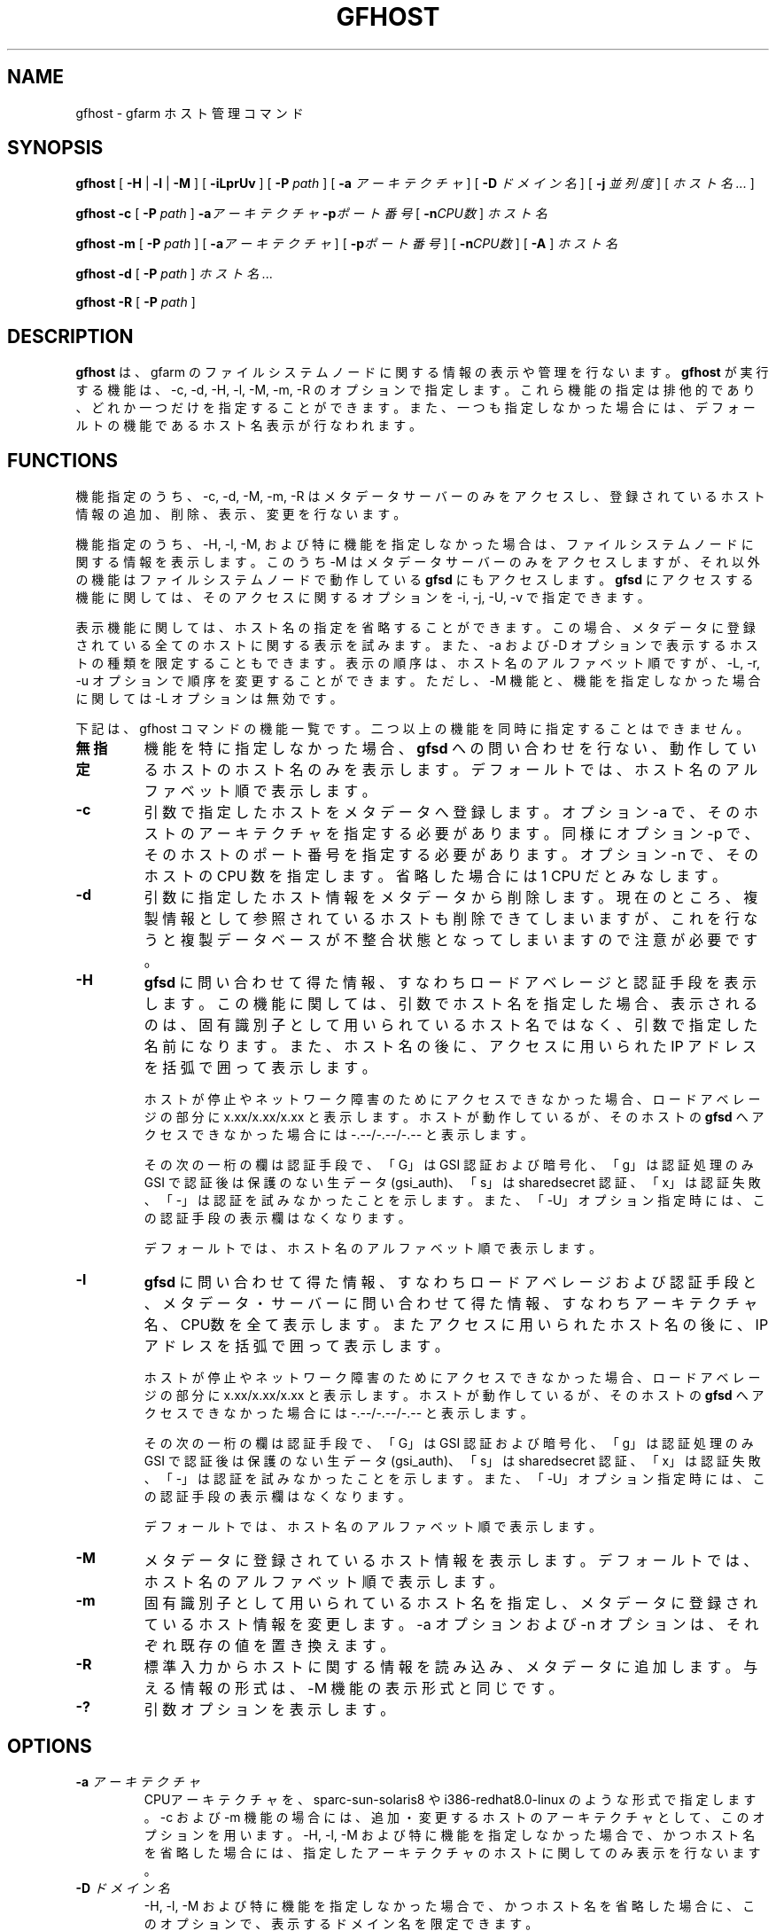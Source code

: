 .\" This manpage has been automatically generated by docbook2man 
.\" from a DocBook document.  This tool can be found at:
.\" <http://shell.ipoline.com/~elmert/comp/docbook2X/> 
.\" Please send any bug reports, improvements, comments, patches, 
.\" etc. to Steve Cheng <steve@ggi-project.org>.
.TH "GFHOST" "1" "31 January 2012" "Gfarm" ""

.SH NAME
gfhost \- gfarm ホスト管理コマンド
.SH SYNOPSIS

\fBgfhost\fR [ \fB-H\fR | \fB-l\fR | \fB-M\fR ] [ \fB-iLprUv\fR ] [ \fB-P \fIpath\fB\fR ] [ \fB-a \fIアーキテクチャ\fB\fR ] [ \fB-D \fIドメイン名\fB\fR ] [ \fB-j \fI並列度\fB\fR ] [ \fB\fIホスト名\fB\fR\fI ...\fR ]


\fBgfhost\fR \fB-c\fR [ \fB-P \fIpath\fB\fR ] \fB-a\fIアーキテクチャ\fB\fR \fB-p\fIポート番号\fB\fR [ \fB-n\fICPU数\fB\fR ] \fB\fIホスト名\fB\fR


\fBgfhost\fR \fB-m\fR [ \fB-P \fIpath\fB\fR ] [ \fB-a\fIアーキテクチャ\fB\fR ] [ \fB-p\fIポート番号\fB\fR ] [ \fB-n\fICPU数\fB\fR ] [ \fB-A\fR ] \fB\fIホスト名\fB\fR


\fBgfhost\fR \fB-d\fR [ \fB-P \fIpath\fB\fR ] \fB\fIホスト名\fB\fR\fI ...\fR


\fBgfhost\fR \fB-R\fR [ \fB-P \fIpath\fB\fR ]

.SH "DESCRIPTION"
.PP
\fBgfhost\fR は、gfarm のファイルシステムノードに
関する情報の表示や管理を行ないます。\fBgfhost\fR が
実行する機能は、-c, -d, -H, -l, -M, -m, -R のオプションで指定します。
これら機能の指定は排他的であり、どれか一つだけを指定することができます。
また、一つも指定しなかった場合には、デフォールトの機能であるホスト名
表示が行なわれます。
.SH "FUNCTIONS"
.PP
機能指定のうち、-c, -d, -M, -m, -R はメタデータサーバーのみを
アクセスし、登録されているホスト情報の追加、削除、表示、変更を行ないます。
.PP
機能指定のうち、-H, -l, -M, および特に機能を指定しなかった場合は、
ファイルシステムノードに関する情報を表示します。
このうち -M はメタデータサーバーのみをアクセスしますが、
それ以外の機能はファイルシステムノードで動作している
\fBgfsd\fR にもアクセスします。
\fBgfsd\fR にアクセスする機能に関しては、そのアクセスに
関するオプションを -i, -j, -U, -v で指定できます。
.PP
表示機能に関しては、ホスト名の指定を省略することができます。この場合、
メタデータに登録されている全てのホストに関する表示を試みます。
また、-a および -D オプションで表示するホストの種類を限定
することもできます。
表示の順序は、ホスト名のアルファベット順ですが、-L, -r, -u オプションで
順序を変更することができます。ただし、-M 機能
と、機能を指定しなかった場合 
に関しては -L オプションは無効です。
.PP
下記は、gfhost コマンドの機能一覧です。二つ以上の機能を同時に
指定することはできません。
.TP
\fB無指定\fR
機能を特に指定しなかった場合、\fBgfsd\fR への
問い合わせを行ない、動作しているホストのホスト名のみを表示します。
デフォールトでは、ホスト名のアルファベット順で表示します。
.TP
\fB-c\fR
引数で指定したホストをメタデータへ登録します。
オプション -a で、そのホストのアーキテクチャを指定する必要があります。
同様にオプション -p で、そのホストのポート番号を指定する必要があります。
オプション -n で、そのホストの CPU 数を指定します。省略した場合には
1 CPU だとみなします。
.TP
\fB-d\fR
引数に指定したホスト情報をメタデータから削除します。
現在のところ、複製情報として参照されているホストも
削除できてしまいますが、これを行なうと複製データベースが不整合
状態となってしまいますので注意が必要です。
.TP
\fB-H\fR
\fBgfsd\fR に問い合わせて得た情報、すなわち
ロードアベレージと認証手段を表示します。
この機能に関しては、引数でホスト名を指定した場合、表示される
のは、固有識別子として用いられているホスト名ではなく、引数
で指定した名前になります。
また、ホスト名の後に、アクセスに用いられた IP アドレスを括弧で
囲って表示します。

ホストが停止やネットワーク障害のためにアクセスできなかった場合、
ロードアベレージの部分に x.xx/x.xx/x.xx と表示します。
ホストが動作しているが、そのホストの \fBgfsd\fR へ
アクセスできなかった場合には -.--/-.--/-.-- と表示します。

その次の一桁の欄は認証手段で、「G」は GSI 認証および暗号化、
「g」は認証処理のみ GSI で認証後は保護のない生データ (gsi_auth)、
「s」は sharedsecret 認証、「x」は認証失敗、「-」は認証を
試みなかったことを示します。また、「-U」オプション指定時には、
この認証手段の表示欄はなくなります。

デフォールトでは、ホスト名のアルファベット順で表示します。
.TP
\fB-l\fR
\fBgfsd\fR に問い合わせて得た情報、
すなわちロードアベレージおよび認証手段と、
メタデータ・サーバーに問い合わせて得た情報、
すなわちアーキテクチャ名、CPU数を
全て表示します。またアクセスに用いられたホスト名の後に、
IP アドレスを括弧で囲って表示します。

ホストが停止やネットワーク障害のためにアクセスできなかった場合、
ロードアベレージの部分に x.xx/x.xx/x.xx と表示します。
ホストが動作しているが、そのホストの \fBgfsd\fR へ
アクセスできなかった場合には -.--/-.--/-.-- と表示します。

その次の一桁の欄は認証手段で、「G」は GSI 認証および暗号化、
「g」は認証処理のみ GSI で認証後は保護のない生データ (gsi_auth)、
「s」は sharedsecret 認証、「x」は認証失敗、「-」は認証を
試みなかったことを示します。また、「-U」オプション指定時には、
この認証手段の表示欄はなくなります。

デフォールトでは、ホスト名のアルファベット順で表示します。
.TP
\fB-M\fR
メタデータに登録されているホスト情報を表示します。
デフォールトでは、ホスト名のアルファベット順で表示します。
.TP
\fB-m\fR
固有識別子として用いられているホスト名を指定し、メタデータ
に登録されているホスト情報を変更します。
-a オプションおよび -n オプションは、それぞれ既存の値を置き換えます。
.TP
\fB-R\fR
標準入力からホストに関する情報を読み込み、メタデータに
追加します。与える情報の形式は、-M 機能の表示形式と同じです。
.TP
\fB-?\fR
引数オプションを表示します。
.SH "OPTIONS"
.TP
\fB-a \fIアーキテクチャ\fB\fR
CPUアーキテクチャを、sparc-sun-solaris8 や i386-redhat8.0-linux の
ような形式で指定します。
-c および -m 機能の場合には、追加・変更するホストのアーキテクチャと
して、このオプションを用います。
-H, -l, -M および特に機能を指定しなかった場合で、かつ
ホスト名を省略した場合には、指定したアーキテクチャのホストに
関してのみ表示を行ないます。
.TP
\fB-D \fIドメイン名\fB\fR
-H, -l, -M および特に機能を指定しなかった場合で、かつ
ホスト名を省略した場合に、このオプションで、表示するドメイン名を
限定できます。
.TP
\fB-i\fR
%%SYSCONFDIR%%/gfarm2.conf ないし $HOME/.gfarm2rc 中で「address_use」を指定すると、
アクセスに用いるネットワークアドレスに優先順位をつけることができます。
gfhost コマンドに対しても、この優先順位は影響しますが、-i オプションを
つけると、この指定を無視して \fBgfsd\fR にアクセス
するようになります。
.TP
\fB-j \fI並列度\fB\fR
\fBgfsd\fR にアクセスする際の並列度を指定します。
デフォールトは 10 です。
.TP
\fB-L\fR
-H、-l 機能の場合
、このオプションで、
表示順序を、ロードアベレージ順に変更します。
.TP
\fB-n \fICPU数\fB\fR
-c および -m 機能で、ホスト情報を追加・変更する際に、
そのホストが持つ CPU の数を指定します。
.TP
\fB-p \fIポート番号\fB\fR
-c および -m 機能で、ホスト情報を追加・変更する際に、
そのホストの \fBgfsd\fR が用いるポート番号を指定します。
.TP
\fB-P \fIパス名\fB\fR
このコマンドがアクセスするメタデータサーバを特定するための
パス名または Gfarm URL を指定します。
省略した場合は、「/」を指定したのと同じ意味になります。
.TP
\fB-r\fR
表示を整列している場合、表示の順序を逆にします。
.TP
\fB-u\fR
-H, -l, -M および特に機能を指定しなかった場合に、表示する順序を
アルファベット順に整列するのを止めます。
-M 機能の場合、引数でホスト名を指定した場合には
その順序、さもなくばメタデータから取得した順序で表示します。
-H, -l 機能の場合および特に機能を指定しなかった場合、
ホストに順に問い合わせを行い、返事の返ってきた順序で表示します。
.TP
\fB-U\fR
TCP による認証をやめ、
UDP によるロードアベレージの問い合わせのみを行うようにします。
このオプションは、-H ないし -l 機能を指定した場合および
特に機能を指定しなかった場合に意味のあるオプションで、
実行速度が速くなる効果があります。
-H ないし -l を指定している場合、このオプションを指定すると、
認証方式の表示欄がなくなります。
.TP
\fB-v\fR
-H ないし -l 機能を指定した場合および特に機能を指定しなかった場合、
デフォールトでは、gfsd に対する問い合わせに関するエラーメッセージ
を表示しません。-v オプションを指定すると、このエラーメッセージを
表示するようになります。
.SH "SEE ALSO"
.PP
\fBgfarm2.conf\fR(5),
\fBgfsd\fR(8)
